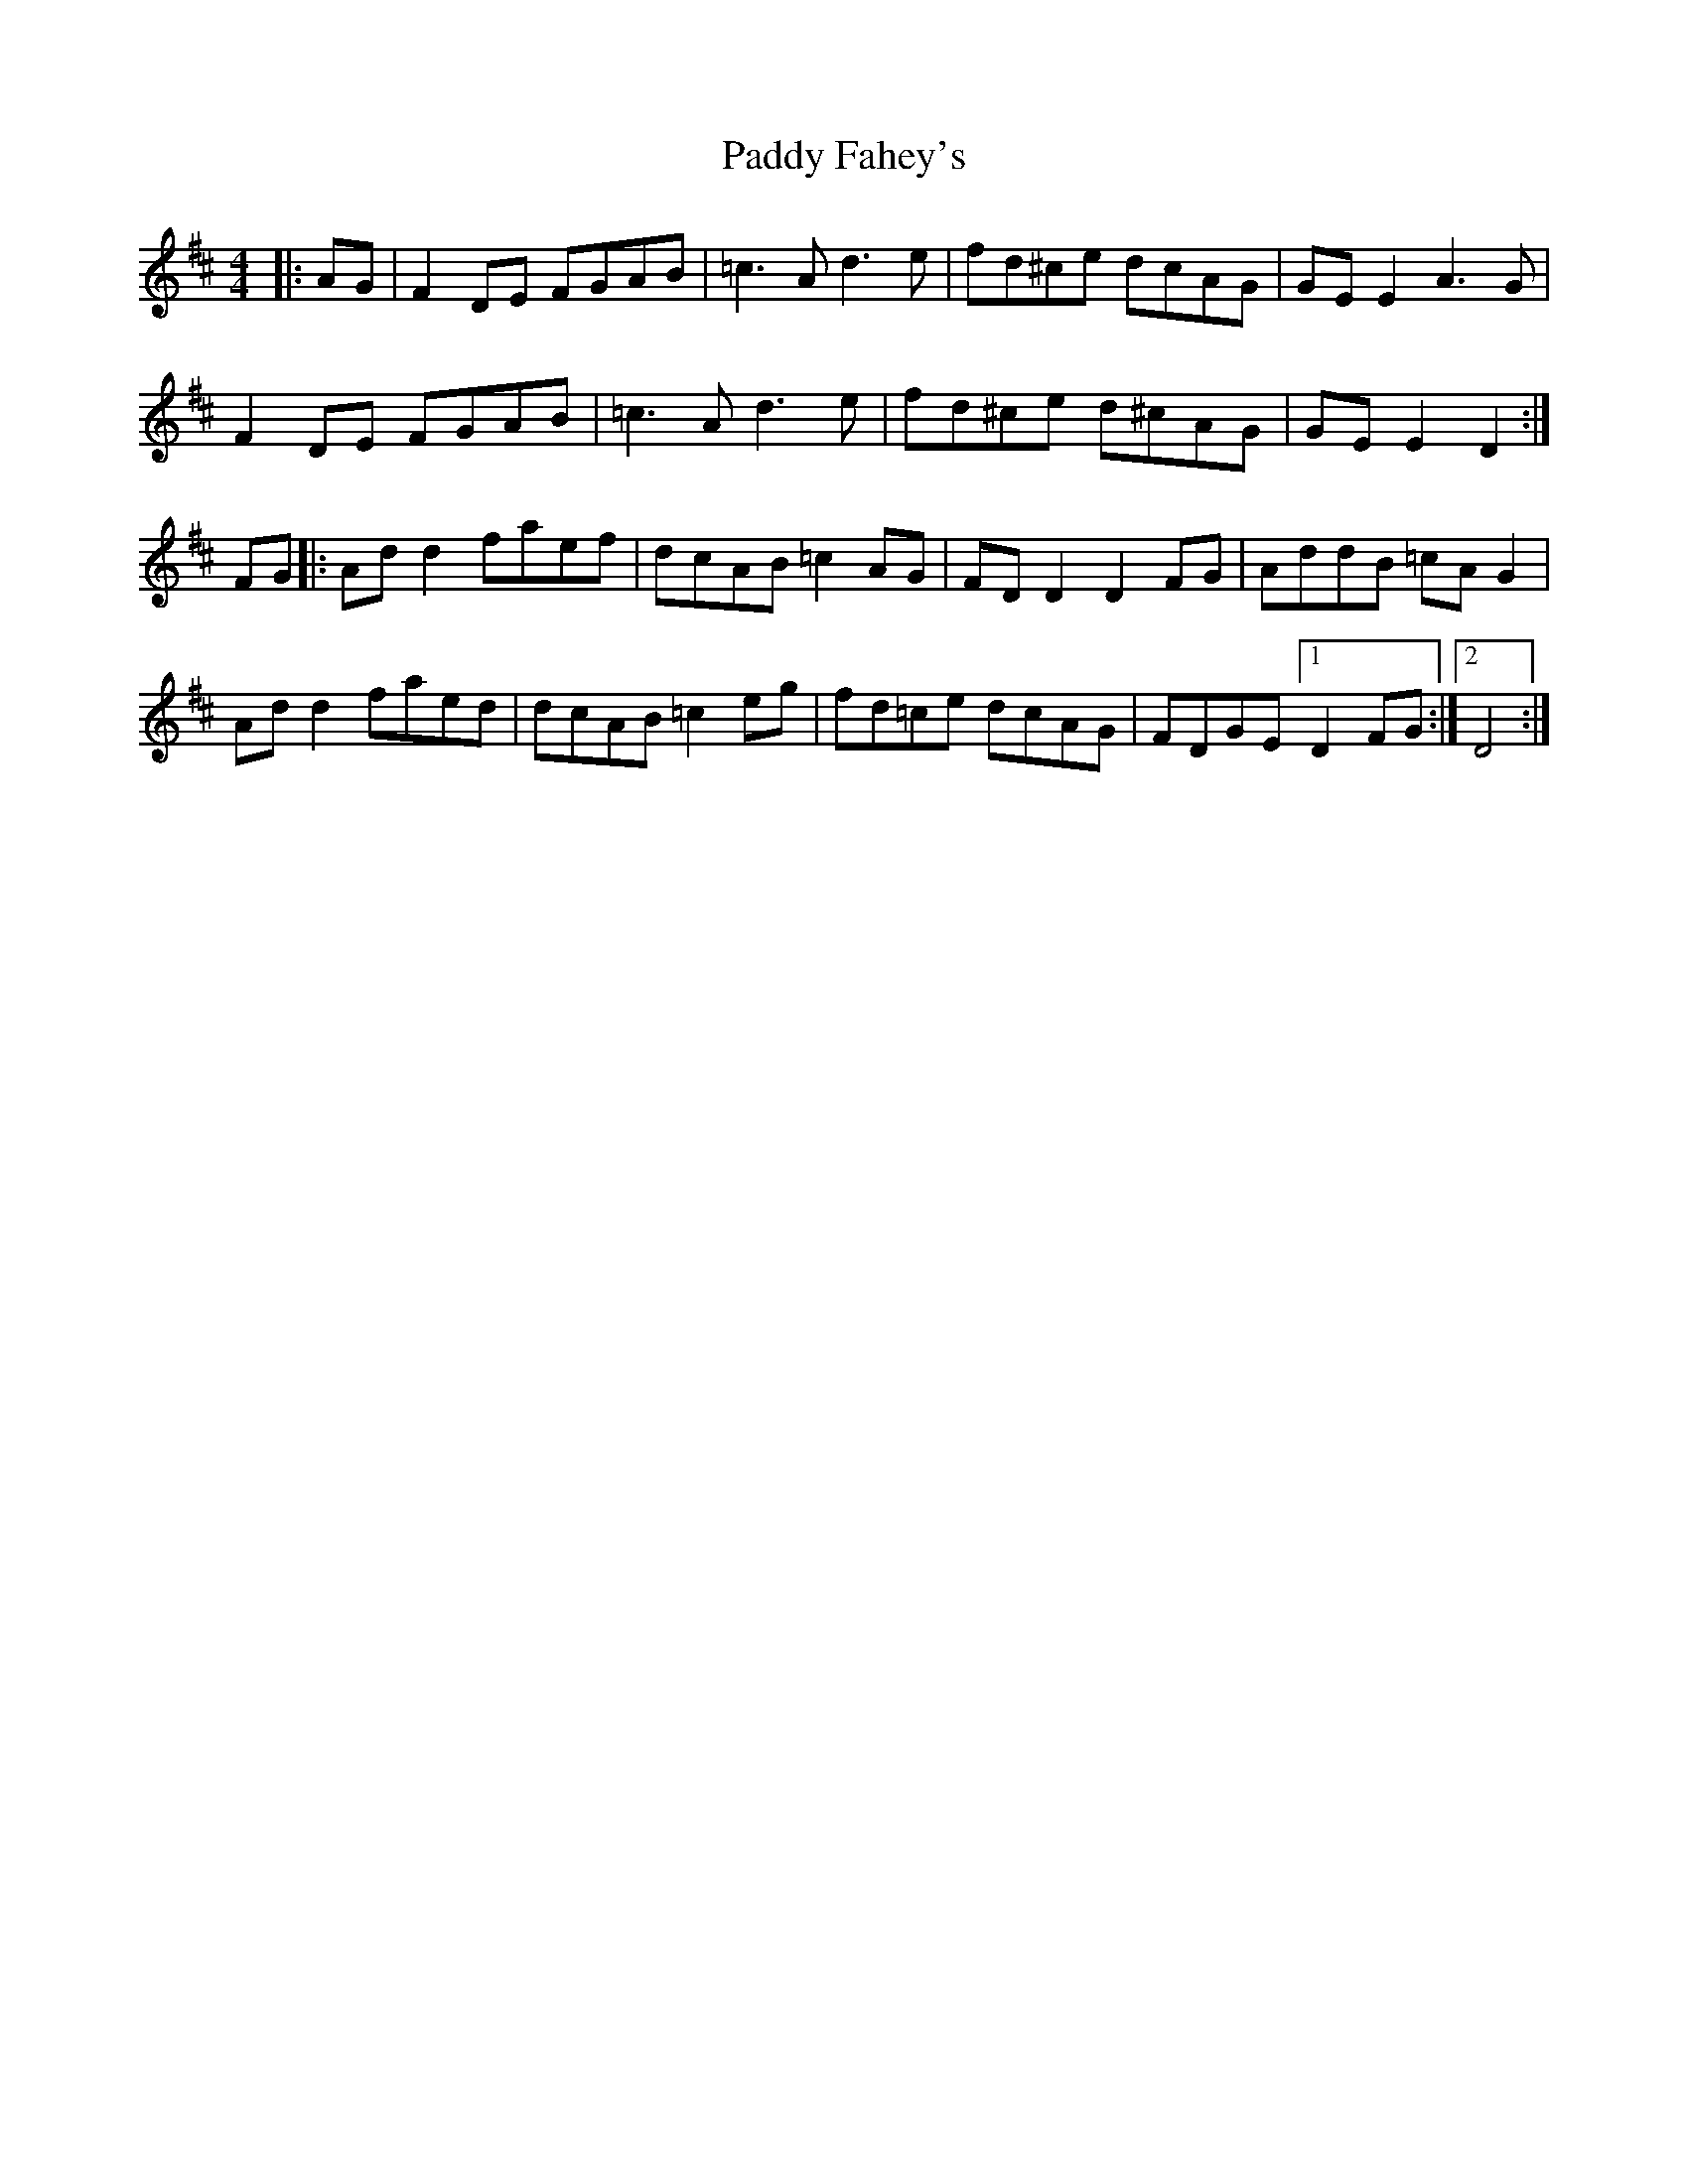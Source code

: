 X: 31157
T: Paddy Fahey's
R: reel
M: 4/4
K: Dmajor
|:AG|F2 DE FGAB|=c3A d3e|fd^ce dcAG|GE E2 A3G|
F2 DE FGAB|=c3A d3e|fd^ce d^cAG|GE E2 D2:|
FG|:Ad d2 faef|dcAB =c2 AG|FD D2 D2 FG|AddB =cAG2|
Ad d2 faed|dcAB =c2 eg|fd=ce dcAG|FDGE [1 D2 FG:|2 D4:|

